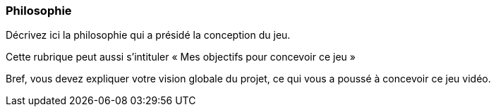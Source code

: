 === Philosophie
****
Décrivez ici la philosophie qui a présidé la conception du jeu.

Cette rubrique peut aussi s’intituler « Mes objectifs pour concevoir ce jeu »

Bref, vous devez expliquer votre vision globale du projet, ce qui vous a poussé à concevoir ce jeu vidéo.
****